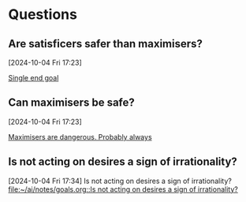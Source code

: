 * Questions
** Are satisficers safer than maximisers?
 [2024-10-04 Fri 17:23]

 [[file:~/ai/notes/goals.org::*Single end goal][Single end goal]]
** Can maximisers be safe?
 [2024-10-04 Fri 17:23]

 [[file:~/ai/notes/goals.org::*Maximisers are dangerous. Probably always][Maximisers are dangerous. Probably always]]
** Is not acting on desires a sign of irrationality?
 [2024-10-04 Fri 17:34]
 Is not acting on desires a sign of irrationality?
 [[file:~/ai/notes/goals.org::Is not acting on desires a sign of irrationality?]]
